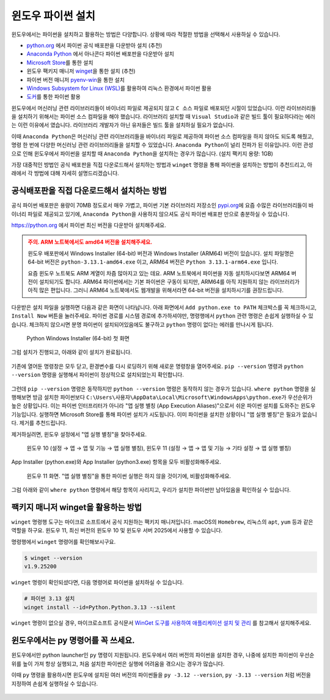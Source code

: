 윈도우 파이썬 설치
==========================

윈도우에서는 파이썬을 설치하고 활용하는 방법은 다양합니다. 상황에 따라 적절한 방법을 선택해서 사용하실 수 있습니다.

* `python.org <https://www.python.org>`_ 에서 파이썬 공식 배포판을 다운받아 설치 (추천)

* `Anaconda Python <https://www.anaconda.com>`_ 에서 아나콘다 파이썬 배포판을 다운받아 설치

* `Microsoft Store <https://apps.microsoft.com/search?query=python>`_\를 통한 설치

* 윈도우 팩키지 매니저 `winget <https://docs.microsoft.com/ko-kr/windows/package-manager/winget/>`_\을 통한 설치 (추천)

* 파이썬 버전 매니저 `pyenv-win <https://github.com/pyenv-win/pyenv-win>`_\을 통한 설치

* `Windows Subsystem for Linux (WSL) <https://learn.microsoft.com/ko-kr/windows/wsl/install>`_\를 활용하여 리눅스 환경에서 파이썬 활용

* `도커 <https://www.docker.com>`_\를 통한 파이썬 활용

윈도우에서 머신러닝 관련 라이브러리들이 바이너리 파일로 제공되지 않고 ``C 소스`` 파일로 배포되던 시절이 있었습니다.
이런 라이브러리들을 설치하기 위해서는 파이썬 소스 컴파일을 해야 했습니다. 라이브러리 설치할 때 ``Visual Studio``\과 같은 빌드 툴이 필요하다라는 에러는
이런 이유에서 였습니다. 라이브러리 개발자가 아닌 유저들은 빌드 툴을 설치하실 필요가 없습니다.

이때 ``Anaconda Python``\은 머신러닝 관련 라이브러리들을 바이너리 파일로 제공하여 파이썬 소스 컴파일을 하지 않아도 되도록 해줬고,
명령 한 번에 다양한 머신러닝 관련 라이브러리들을 설치할 수 있었습니다. ``Anaconda Python``\이 널리 전파가 된 이유입니다.
이런 관성으로 인해 윈도우에서 파이썬을 설치할 때 ``Anaconda Python``\을 설치하는 경우가 많습니다. (설치 팩키지 용량: 1GB)

가장 대중적인 방법인 공식 배포판을 직접 다운로드해서 설치하는 방법과 ``winget`` 명령을 통해 파이썬을 설치하는 방법이 추천드리고,
아래에서 각 방법에 대해 자세히 설명드리겠습니다.


공식배포판을 직접 다운로드해서 설치하는 방법
-------------------------------------------------------------

공식 파이썬 배포판은 용량이 70MB 정도로서 매우 가볍고,
파이썬 기본 라이브러리 저장소인 `pypi.org <https://pypi.org>`_\에 요즘 수많은 라이브러리들이 바이너리 파일로 제공되고 있기에,
``Anaconda Python``\을 사용하지 않으셔도 공식 파이썬 배포판 만으로 충분하실 수 있습니다.

https://python.org 에서 파이썬 최신 버전을 다운받아 설치해주세요.

.. admonition:: 주의. ARM 노트북에서도 amd64 버전을 설치해주세요.
   :class: warning

   윈도우 배포판에서 Windows Installer (64-bit) 버전과 Windows Installer (ARM64) 버전이 있습니다.
   설치 파일명은 64-bit 버전은 ``python-3.13.1-amd64.exe`` 이고, ARM64 버전은 ``Python 3.13.1-arm64.exe`` 입니다.

   요즘 윈도우 노트북도 ARM 계열이 차즘 많아지고 있는 데요. ARM 노트북에서 파이썬을 자동 설치하시다보면 ARM64 버전이 설치되기도 합니다.
   ARM64 파이썬에서는 기본 파이썬은 구동이 되지만, ARM64를 아직 지원하지 않는 라이브러리가 아직 많은 편입니다.
   그러니 ARM64 노트북에서도 웹개발을 위해서라면 64-bit 버전을 설치하시기를 권장드립니다.

다운받은 설치 파일을 실행하면 다음과 같은 화면이 나타납니다.
아래 화면에서 ``Add python.exe to PATH`` 체크박스를 꼭 체크하시고, ``Install Now`` 버튼을 눌러주세요.
파이썬 경로를 시스템 경로에 추가하셔야만, 명령행에서 ``python`` 관련 명령은 손쉽게 실행하실 수 있습니다.
체크하지 않으시면 분명 파이썬이 설치되어있음에도 불구하고 ``python`` 명령이 없다는 에러를 만나시게 됩니다.

.. figure:: ./assets/windows-python-installer-01.png
   :alt: 파이썬 설치 파일 경로

   Python Windows Installer (64-bit) 첫 화면

그럼 설치가 진행되고, 아래와 같이 설치가 완료됩니다.

.. figure:: ./assets/windows-python-installer-03.png
   :alt: 파이썬 설치 완료

기존에 열어둔 명령창은 모두 닫고, 환경변수를 다시 로딩하기 위해 새로운 명령창을 열어주세요.
``pip --version`` 명령과 ``python --version`` 명령을 실행해서 파이썬이 정상적으로 설치되었는지 확인합니다.

.. figure:: ./assets/windows-not-found-python.png

그런데 ``pip --version`` 명령은 동작하지만 ``python --version`` 명령은 동작하지 않는 경우가 있습니다.
``where python`` 명령을 실행해보면 방금 설치한 파이썬보다
``C:\Users\사용자\AppData\Local\Microsoft\WindowsApps\python.exe``\가 우선순위가 높은 상황입니다.
이는 파이썬 인터프리터가 아니라 "앱 실행 별칭 (App Execution Aliases)"으로서 쉬운 파이썬 설치를 도와주는 윈도우 기능입니다.
실행하면 Microsoft Store를 통해 파이썬 설치가 시도됩니다.
이미 파이썬을 설치한 상황이니 "앱 실행 별칭"은 필요가 없습니다. 제거를 추천드립니다.

제거하실려면, 윈도우 설정에서 "앱 실행 별칭"을 찾아주세요.

.. figure:: ./assets/windows-app-installer-search.png

   윈도우 10 (설정 → 앱 → 앱 및 기능 → 앱 실행 별칭),
   윈도우 11 (설정 → 앱 → 앱 및 기능 → 기타 설정 → 앱 실행 별칭)

App Installer (python.exe)와 App Installer (python3.exe) 항목을 모두 비활성화해주세요.

.. figure:: ./assets/windows-app-installer.png
   :alt: 앱 실행 별칭 비활성화

   윈도우 11 화면. "앱 실행 별칭"을 통한 파이썬 실행은 하지 않을 것이기에, 비활성화해주세요.

그럼 아래와 같이 ``where python`` 명령에서 해당 항목이 사리지고,
우리가 설치한 파이썬만 남아있음을 확인하실 수 있습니다.

.. figure:: ./assets/windows-app-installer-removed.png


팩키지 매니저 winget을 활용하는 방법
--------------------------------------------------

``winget`` 명령행 도구는 마이크로 소프트에서 공식 지원하는 팩키지 매니저입니다.
macOS의 ``Homebrew``, 리눅스의 ``apt``, ``yum`` 등과 같은 역할을 하구요.
윈도우 11, 최신 버전의 윈도우 10 및 윈도우 서버 2025에서 사용할 수 있습니다.

명령행에서 ``winget`` 명령어를 확인해보시구요.

.. code-block:: text

   $ winget --version
   v1.9.25200

``winget`` 명령이 확인되셨다면, 다음 명령어로 파이썬을 설치하실 수 있습니다.

.. code-block:: shell

   # 파이썬 3.13 설치
   winget install --id=Python.Python.3.13 --silent

``winget`` 명령이 없으실 경우, 마이크로소프트 공식문서
`WinGet 도구를 사용하여 애플리케이션 설치 및 관리 <https://learn.microsoft.com/ko-kr/windows/package-manager/winget/>`_
를 참고해서 설치해주세요.


윈도우에서는 py 명령어를 꼭 쓰세요.
---------------------------------------------

윈도우에서만 python launcher인 ``py`` 명령이 지원됩니다.
윈도우에서 여러 버전의 파이썬을 설치한 경우, 나중에 설치한 파이썬이 우선순위를 높이 가져 항상 실행되고,
처음 설치한 파이썬은 실행에 어려움을 겪으시는 경우가 많습니다.

이때 ``py`` 명령을 활용하시면 윈도우에 설치된 여러 버전의 파이썬들을
``py -3.12 --version``, ``py -3.13 --version`` 처럼 버전을 지정하여 손쉽게 실행하실 수 있습니다.

.. figure:: ./assets/windows-py.png
